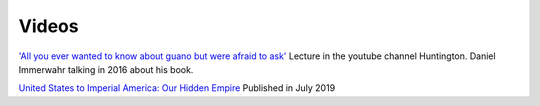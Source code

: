 ========
 Videos
========

`'All you ever wanted to know about guano but were afraid to ask' <https://www.youtube.com/watch?v=TnI4l6rFuHI>`_
Lecture in the youtube channel Huntington.
Daniel Immerwahr talking in 2016 about his book.

`United States to Imperial America: Our Hidden Empire
<https://www.youtube.com/watch?v=Df4R-xdKvpM>`_
Published in July 2019


